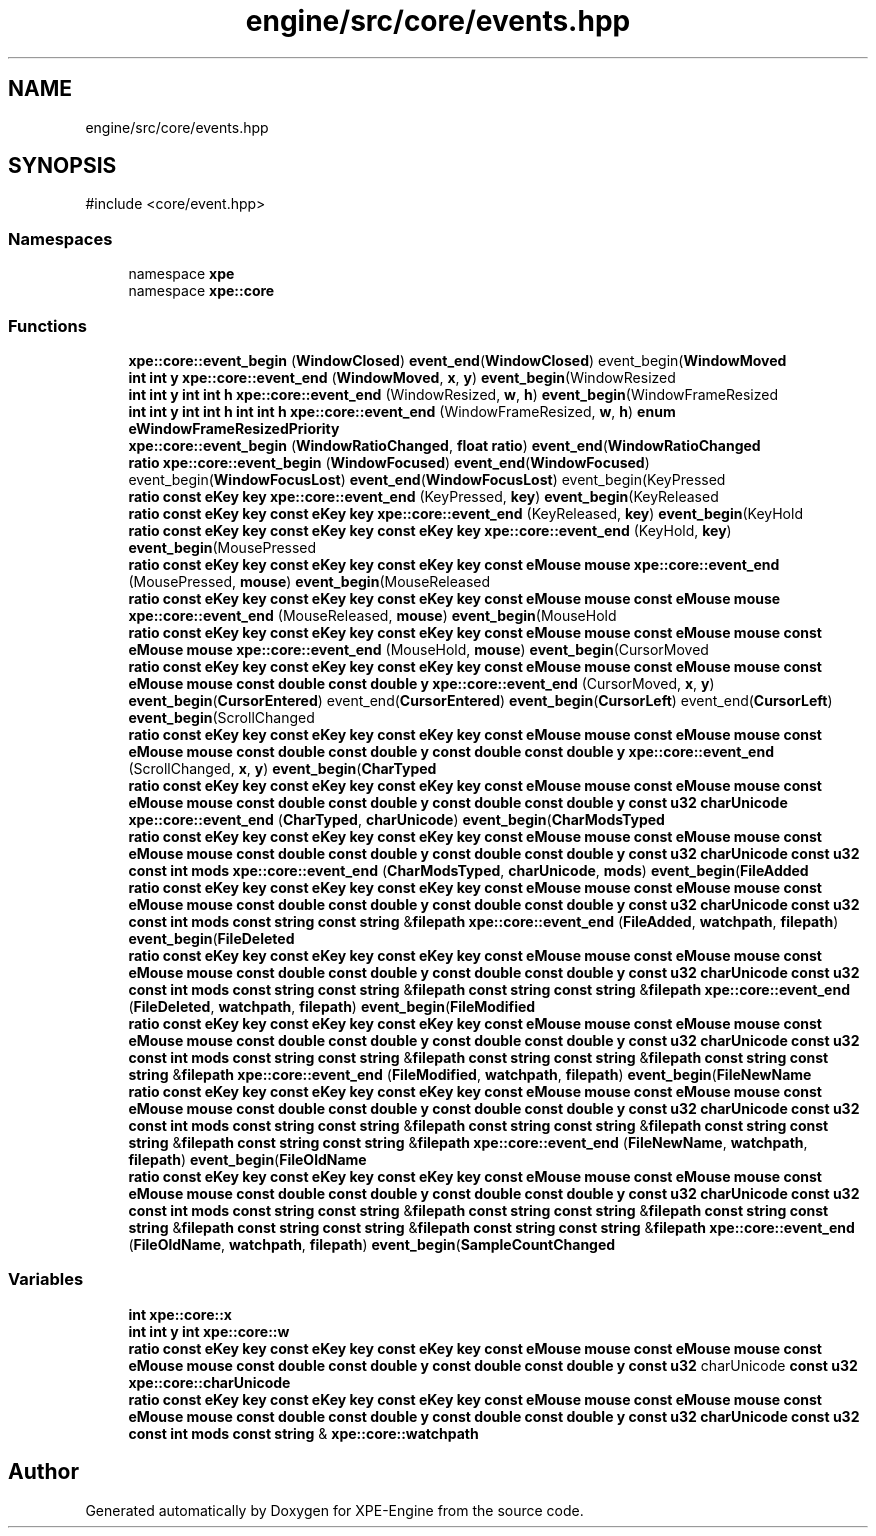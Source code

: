 .TH "engine/src/core/events.hpp" 3 "Version 0.1" "XPE-Engine" \" -*- nroff -*-
.ad l
.nh
.SH NAME
engine/src/core/events.hpp
.SH SYNOPSIS
.br
.PP
\fR#include <core/event\&.hpp>\fP
.br

.SS "Namespaces"

.in +1c
.ti -1c
.RI "namespace \fBxpe\fP"
.br
.ti -1c
.RI "namespace \fBxpe::core\fP"
.br
.in -1c
.SS "Functions"

.in +1c
.ti -1c
.RI "\fBxpe::core::event_begin\fP (\fBWindowClosed\fP) \fBevent_end\fP(\fBWindowClosed\fP) event_begin(\fBWindowMoved\fP"
.br
.ti -1c
.RI "\fBint\fP \fBint\fP \fBy\fP \fBxpe::core::event_end\fP (\fBWindowMoved\fP, \fBx\fP, \fBy\fP) \fBevent_begin\fP(WindowResized"
.br
.ti -1c
.RI "\fBint\fP \fBint\fP \fBy\fP \fBint\fP \fBint\fP \fBh\fP \fBxpe::core::event_end\fP (WindowResized, \fBw\fP, \fBh\fP) \fBevent_begin\fP(WindowFrameResized"
.br
.ti -1c
.RI "\fBint\fP \fBint\fP \fBy\fP \fBint\fP \fBint\fP \fBh\fP \fBint\fP \fBint\fP \fBh\fP \fBxpe::core::event_end\fP (WindowFrameResized, \fBw\fP, \fBh\fP) \fBenum\fP \fBeWindowFrameResizedPriority\fP"
.br
.ti -1c
.RI "\fBxpe::core::event_begin\fP (\fBWindowRatioChanged\fP, \fBfloat\fP \fBratio\fP) \fBevent_end\fP(\fBWindowRatioChanged\fP"
.br
.ti -1c
.RI "\fBratio\fP \fBxpe::core::event_begin\fP (\fBWindowFocused\fP) \fBevent_end\fP(\fBWindowFocused\fP) event_begin(\fBWindowFocusLost\fP) \fBevent_end\fP(\fBWindowFocusLost\fP) event_begin(KeyPressed"
.br
.ti -1c
.RI "\fBratio\fP \fBconst\fP \fBeKey\fP \fBkey\fP \fBxpe::core::event_end\fP (KeyPressed, \fBkey\fP) \fBevent_begin\fP(KeyReleased"
.br
.ti -1c
.RI "\fBratio\fP \fBconst\fP \fBeKey\fP \fBkey\fP \fBconst\fP \fBeKey\fP \fBkey\fP \fBxpe::core::event_end\fP (KeyReleased, \fBkey\fP) \fBevent_begin\fP(KeyHold"
.br
.ti -1c
.RI "\fBratio\fP \fBconst\fP \fBeKey\fP \fBkey\fP \fBconst\fP \fBeKey\fP \fBkey\fP \fBconst\fP \fBeKey\fP \fBkey\fP \fBxpe::core::event_end\fP (KeyHold, \fBkey\fP) \fBevent_begin\fP(MousePressed"
.br
.ti -1c
.RI "\fBratio\fP \fBconst\fP \fBeKey\fP \fBkey\fP \fBconst\fP \fBeKey\fP \fBkey\fP \fBconst\fP \fBeKey\fP \fBkey\fP \fBconst\fP \fBeMouse\fP \fBmouse\fP \fBxpe::core::event_end\fP (MousePressed, \fBmouse\fP) \fBevent_begin\fP(MouseReleased"
.br
.ti -1c
.RI "\fBratio\fP \fBconst\fP \fBeKey\fP \fBkey\fP \fBconst\fP \fBeKey\fP \fBkey\fP \fBconst\fP \fBeKey\fP \fBkey\fP \fBconst\fP \fBeMouse\fP \fBmouse\fP \fBconst\fP \fBeMouse\fP \fBmouse\fP \fBxpe::core::event_end\fP (MouseReleased, \fBmouse\fP) \fBevent_begin\fP(MouseHold"
.br
.ti -1c
.RI "\fBratio\fP \fBconst\fP \fBeKey\fP \fBkey\fP \fBconst\fP \fBeKey\fP \fBkey\fP \fBconst\fP \fBeKey\fP \fBkey\fP \fBconst\fP \fBeMouse\fP \fBmouse\fP \fBconst\fP \fBeMouse\fP \fBmouse\fP \fBconst\fP \fBeMouse\fP \fBmouse\fP \fBxpe::core::event_end\fP (MouseHold, \fBmouse\fP) \fBevent_begin\fP(CursorMoved"
.br
.ti -1c
.RI "\fBratio\fP \fBconst\fP \fBeKey\fP \fBkey\fP \fBconst\fP \fBeKey\fP \fBkey\fP \fBconst\fP \fBeKey\fP \fBkey\fP \fBconst\fP \fBeMouse\fP \fBmouse\fP \fBconst\fP \fBeMouse\fP \fBmouse\fP \fBconst\fP \fBeMouse\fP \fBmouse\fP \fBconst\fP \fBdouble\fP \fBconst\fP \fBdouble\fP \fBy\fP \fBxpe::core::event_end\fP (CursorMoved, \fBx\fP, \fBy\fP) \fBevent_begin\fP(\fBCursorEntered\fP) event_end(\fBCursorEntered\fP) \fBevent_begin\fP(\fBCursorLeft\fP) event_end(\fBCursorLeft\fP) \fBevent_begin\fP(ScrollChanged"
.br
.ti -1c
.RI "\fBratio\fP \fBconst\fP \fBeKey\fP \fBkey\fP \fBconst\fP \fBeKey\fP \fBkey\fP \fBconst\fP \fBeKey\fP \fBkey\fP \fBconst\fP \fBeMouse\fP \fBmouse\fP \fBconst\fP \fBeMouse\fP \fBmouse\fP \fBconst\fP \fBeMouse\fP \fBmouse\fP \fBconst\fP \fBdouble\fP \fBconst\fP \fBdouble\fP \fBy\fP \fBconst\fP \fBdouble\fP \fBconst\fP \fBdouble\fP \fBy\fP \fBxpe::core::event_end\fP (ScrollChanged, \fBx\fP, \fBy\fP) \fBevent_begin\fP(\fBCharTyped\fP"
.br
.ti -1c
.RI "\fBratio\fP \fBconst\fP \fBeKey\fP \fBkey\fP \fBconst\fP \fBeKey\fP \fBkey\fP \fBconst\fP \fBeKey\fP \fBkey\fP \fBconst\fP \fBeMouse\fP \fBmouse\fP \fBconst\fP \fBeMouse\fP \fBmouse\fP \fBconst\fP \fBeMouse\fP \fBmouse\fP \fBconst\fP \fBdouble\fP \fBconst\fP \fBdouble\fP \fBy\fP \fBconst\fP \fBdouble\fP \fBconst\fP \fBdouble\fP \fBy\fP \fBconst\fP \fBu32\fP \fBcharUnicode\fP \fBxpe::core::event_end\fP (\fBCharTyped\fP, \fBcharUnicode\fP) \fBevent_begin\fP(\fBCharModsTyped\fP"
.br
.ti -1c
.RI "\fBratio\fP \fBconst\fP \fBeKey\fP \fBkey\fP \fBconst\fP \fBeKey\fP \fBkey\fP \fBconst\fP \fBeKey\fP \fBkey\fP \fBconst\fP \fBeMouse\fP \fBmouse\fP \fBconst\fP \fBeMouse\fP \fBmouse\fP \fBconst\fP \fBeMouse\fP \fBmouse\fP \fBconst\fP \fBdouble\fP \fBconst\fP \fBdouble\fP \fBy\fP \fBconst\fP \fBdouble\fP \fBconst\fP \fBdouble\fP \fBy\fP \fBconst\fP \fBu32\fP \fBcharUnicode\fP \fBconst\fP \fBu32\fP \fBconst\fP \fBint\fP \fBmods\fP \fBxpe::core::event_end\fP (\fBCharModsTyped\fP, \fBcharUnicode\fP, \fBmods\fP) \fBevent_begin\fP(\fBFileAdded\fP"
.br
.ti -1c
.RI "\fBratio\fP \fBconst\fP \fBeKey\fP \fBkey\fP \fBconst\fP \fBeKey\fP \fBkey\fP \fBconst\fP \fBeKey\fP \fBkey\fP \fBconst\fP \fBeMouse\fP \fBmouse\fP \fBconst\fP \fBeMouse\fP \fBmouse\fP \fBconst\fP \fBeMouse\fP \fBmouse\fP \fBconst\fP \fBdouble\fP \fBconst\fP \fBdouble\fP \fBy\fP \fBconst\fP \fBdouble\fP \fBconst\fP \fBdouble\fP \fBy\fP \fBconst\fP \fBu32\fP \fBcharUnicode\fP \fBconst\fP \fBu32\fP \fBconst\fP \fBint\fP \fBmods\fP \fBconst\fP \fBstring\fP \fBconst\fP \fBstring\fP &\fBfilepath\fP \fBxpe::core::event_end\fP (\fBFileAdded\fP, \fBwatchpath\fP, \fBfilepath\fP) \fBevent_begin\fP(\fBFileDeleted\fP"
.br
.ti -1c
.RI "\fBratio\fP \fBconst\fP \fBeKey\fP \fBkey\fP \fBconst\fP \fBeKey\fP \fBkey\fP \fBconst\fP \fBeKey\fP \fBkey\fP \fBconst\fP \fBeMouse\fP \fBmouse\fP \fBconst\fP \fBeMouse\fP \fBmouse\fP \fBconst\fP \fBeMouse\fP \fBmouse\fP \fBconst\fP \fBdouble\fP \fBconst\fP \fBdouble\fP \fBy\fP \fBconst\fP \fBdouble\fP \fBconst\fP \fBdouble\fP \fBy\fP \fBconst\fP \fBu32\fP \fBcharUnicode\fP \fBconst\fP \fBu32\fP \fBconst\fP \fBint\fP \fBmods\fP \fBconst\fP \fBstring\fP \fBconst\fP \fBstring\fP &\fBfilepath\fP \fBconst\fP \fBstring\fP \fBconst\fP \fBstring\fP &\fBfilepath\fP \fBxpe::core::event_end\fP (\fBFileDeleted\fP, \fBwatchpath\fP, \fBfilepath\fP) \fBevent_begin\fP(\fBFileModified\fP"
.br
.ti -1c
.RI "\fBratio\fP \fBconst\fP \fBeKey\fP \fBkey\fP \fBconst\fP \fBeKey\fP \fBkey\fP \fBconst\fP \fBeKey\fP \fBkey\fP \fBconst\fP \fBeMouse\fP \fBmouse\fP \fBconst\fP \fBeMouse\fP \fBmouse\fP \fBconst\fP \fBeMouse\fP \fBmouse\fP \fBconst\fP \fBdouble\fP \fBconst\fP \fBdouble\fP \fBy\fP \fBconst\fP \fBdouble\fP \fBconst\fP \fBdouble\fP \fBy\fP \fBconst\fP \fBu32\fP \fBcharUnicode\fP \fBconst\fP \fBu32\fP \fBconst\fP \fBint\fP \fBmods\fP \fBconst\fP \fBstring\fP \fBconst\fP \fBstring\fP &\fBfilepath\fP \fBconst\fP \fBstring\fP \fBconst\fP \fBstring\fP &\fBfilepath\fP \fBconst\fP \fBstring\fP \fBconst\fP \fBstring\fP &\fBfilepath\fP \fBxpe::core::event_end\fP (\fBFileModified\fP, \fBwatchpath\fP, \fBfilepath\fP) \fBevent_begin\fP(\fBFileNewName\fP"
.br
.ti -1c
.RI "\fBratio\fP \fBconst\fP \fBeKey\fP \fBkey\fP \fBconst\fP \fBeKey\fP \fBkey\fP \fBconst\fP \fBeKey\fP \fBkey\fP \fBconst\fP \fBeMouse\fP \fBmouse\fP \fBconst\fP \fBeMouse\fP \fBmouse\fP \fBconst\fP \fBeMouse\fP \fBmouse\fP \fBconst\fP \fBdouble\fP \fBconst\fP \fBdouble\fP \fBy\fP \fBconst\fP \fBdouble\fP \fBconst\fP \fBdouble\fP \fBy\fP \fBconst\fP \fBu32\fP \fBcharUnicode\fP \fBconst\fP \fBu32\fP \fBconst\fP \fBint\fP \fBmods\fP \fBconst\fP \fBstring\fP \fBconst\fP \fBstring\fP &\fBfilepath\fP \fBconst\fP \fBstring\fP \fBconst\fP \fBstring\fP &\fBfilepath\fP \fBconst\fP \fBstring\fP \fBconst\fP \fBstring\fP &\fBfilepath\fP \fBconst\fP \fBstring\fP \fBconst\fP \fBstring\fP &\fBfilepath\fP \fBxpe::core::event_end\fP (\fBFileNewName\fP, \fBwatchpath\fP, \fBfilepath\fP) \fBevent_begin\fP(\fBFileOldName\fP"
.br
.ti -1c
.RI "\fBratio\fP \fBconst\fP \fBeKey\fP \fBkey\fP \fBconst\fP \fBeKey\fP \fBkey\fP \fBconst\fP \fBeKey\fP \fBkey\fP \fBconst\fP \fBeMouse\fP \fBmouse\fP \fBconst\fP \fBeMouse\fP \fBmouse\fP \fBconst\fP \fBeMouse\fP \fBmouse\fP \fBconst\fP \fBdouble\fP \fBconst\fP \fBdouble\fP \fBy\fP \fBconst\fP \fBdouble\fP \fBconst\fP \fBdouble\fP \fBy\fP \fBconst\fP \fBu32\fP \fBcharUnicode\fP \fBconst\fP \fBu32\fP \fBconst\fP \fBint\fP \fBmods\fP \fBconst\fP \fBstring\fP \fBconst\fP \fBstring\fP &\fBfilepath\fP \fBconst\fP \fBstring\fP \fBconst\fP \fBstring\fP &\fBfilepath\fP \fBconst\fP \fBstring\fP \fBconst\fP \fBstring\fP &\fBfilepath\fP \fBconst\fP \fBstring\fP \fBconst\fP \fBstring\fP &\fBfilepath\fP \fBconst\fP \fBstring\fP \fBconst\fP \fBstring\fP &\fBfilepath\fP \fBxpe::core::event_end\fP (\fBFileOldName\fP, \fBwatchpath\fP, \fBfilepath\fP) \fBevent_begin\fP(\fBSampleCountChanged\fP"
.br
.in -1c
.SS "Variables"

.in +1c
.ti -1c
.RI "\fBint\fP \fBxpe::core::x\fP"
.br
.ti -1c
.RI "\fBint\fP \fBint\fP \fBy\fP \fBint\fP \fBxpe::core::w\fP"
.br
.ti -1c
.RI "\fBratio\fP \fBconst\fP \fBeKey\fP \fBkey\fP \fBconst\fP \fBeKey\fP \fBkey\fP \fBconst\fP \fBeKey\fP \fBkey\fP \fBconst\fP \fBeMouse\fP \fBmouse\fP \fBconst\fP \fBeMouse\fP \fBmouse\fP \fBconst\fP \fBeMouse\fP \fBmouse\fP \fBconst\fP \fBdouble\fP \fBconst\fP \fBdouble\fP \fBy\fP \fBconst\fP \fBdouble\fP \fBconst\fP \fBdouble\fP \fBy\fP \fBconst\fP \fBu32\fP charUnicode \fBconst\fP \fBu32\fP \fBxpe::core::charUnicode\fP"
.br
.ti -1c
.RI "\fBratio\fP \fBconst\fP \fBeKey\fP \fBkey\fP \fBconst\fP \fBeKey\fP \fBkey\fP \fBconst\fP \fBeKey\fP \fBkey\fP \fBconst\fP \fBeMouse\fP \fBmouse\fP \fBconst\fP \fBeMouse\fP \fBmouse\fP \fBconst\fP \fBeMouse\fP \fBmouse\fP \fBconst\fP \fBdouble\fP \fBconst\fP \fBdouble\fP \fBy\fP \fBconst\fP \fBdouble\fP \fBconst\fP \fBdouble\fP \fBy\fP \fBconst\fP \fBu32\fP \fBcharUnicode\fP \fBconst\fP \fBu32\fP \fBconst\fP \fBint\fP \fBmods\fP \fBconst\fP \fBstring\fP & \fBxpe::core::watchpath\fP"
.br
.in -1c
.SH "Author"
.PP 
Generated automatically by Doxygen for XPE-Engine from the source code\&.
